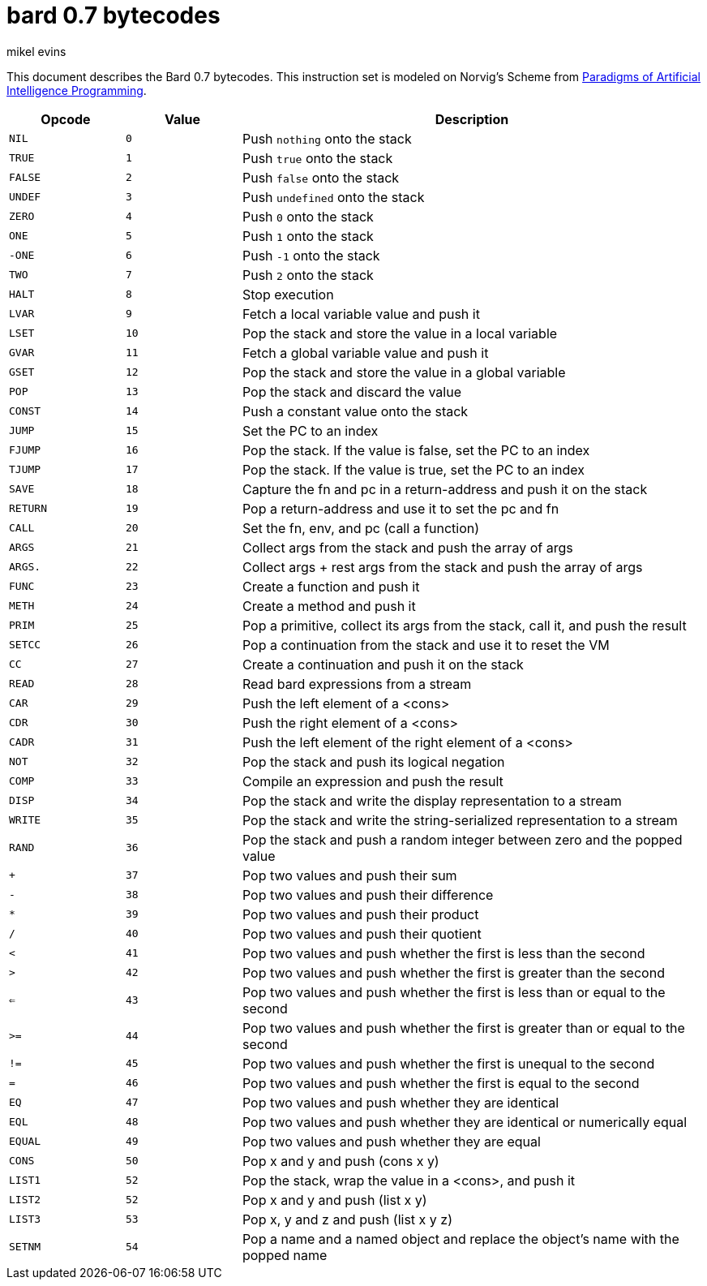 = bard 0.7 bytecodes
mikel evins
:toc: preamble
:toclevels: 1

This document describes the Bard 0.7 bytecodes. This instruction set is modeled on Norvig's Scheme from https://github.com/norvig/paip-lisp[Paradigms of Artificial Intelligence Programming].

[cols=".<1m,.^1m,.>4",options="header",]
|===
|Opcode | Value | Description
|NIL    | 0     | Push `nothing` onto the stack
|TRUE   | 1     | Push `true` onto the stack 
|FALSE  | 2     | Push `false` onto the stack
|UNDEF  | 3     | Push `undefined` onto the stack
|ZERO   | 4     | Push `0` onto the stack
|ONE    | 5     | Push `1` onto the stack
|-ONE   | 6     | Push `-1` onto the stack
|TWO    | 7     | Push `2` onto the stack
|HALT   | 8     | Stop execution
|LVAR   | 9     | Fetch a local variable value and push it
|LSET   | 10    | Pop the stack and store the value in a local variable
|GVAR   | 11    | Fetch a global variable value and push it
|GSET   | 12    | Pop the stack and store the value in a global variable
|POP    | 13    | Pop the stack and discard the value
|CONST  | 14    | Push a constant value onto the stack
|JUMP   | 15    | Set the PC to an index
|FJUMP  | 16    | Pop the stack. If the value is false, set the PC to an index
|TJUMP  | 17    | Pop the stack. If the value is true, set the PC to an index
|SAVE   | 18    | Capture the fn and pc in a return-address and push it on the stack
|RETURN | 19    | Pop a return-address and use it to set the pc and fn
|CALL   | 20    | Set the fn, env, and pc (call a function)
|ARGS   | 21    | Collect args from the stack and push the array of args
|ARGS.  | 22    | Collect args + rest args from the stack and push the array of args
|FUNC   | 23    | Create a function and push it
|METH   | 24    | Create a method and push it
|PRIM   | 25    | Pop a primitive, collect its args from the stack, call it, and push the result
|SETCC  | 26    | Pop a continuation from the stack and use it to reset the VM
|CC     | 27    | Create a continuation and push it on the stack
|READ   | 28    | Read bard expressions from a stream
|CAR    | 29    | Push the left element of a <cons>
|CDR    | 30    | Push the right element of a <cons>
|CADR   | 31    | Push the left element of the right element of a <cons>
|NOT    | 32    | Pop the stack and push its logical negation
|COMP   | 33    | Compile an expression and push the result
|DISP   | 34    | Pop the stack and write the display representation to a stream
|WRITE  | 35    | Pop the stack and write the string-serialized representation to a stream
|RAND   | 36    | Pop the stack and push a random integer between zero and the popped value
|+      | 37    | Pop two values and push their sum
|-      | 38    | Pop two values and push their difference
|*      | 39    | Pop two values and push their product
|/      | 40    | Pop two values and push their quotient
|<      | 41    | Pop two values and push whether the first is less than the second
|>      | 42    | Pop two values and push whether the first is greater than the second
|<=     | 43    | Pop two values and push whether the first is less than or equal to the second
|>=     | 44    | Pop two values and push whether the first is greater than or equal to the second
|!=     | 45    | Pop two values and push whether the first is unequal to the second
|=      | 46    | Pop two values and push whether the first is equal to the second
|EQ     | 47    | Pop two values and push whether they are identical
|EQL    | 48    | Pop two values and push whether they are identical or numerically equal
|EQUAL  | 49    | Pop two values and push whether they are equal
|CONS   | 50    | Pop x and y and push (cons x y)
|LIST1  | 52    | Pop the stack, wrap the value in a <cons>, and push it
|LIST2  | 52    | Pop x and y and push (list x y)
|LIST3  | 53    | Pop x, y and z and push (list x y z)
|SETNM  | 54    | Pop a name and a named object and replace the object's name with the popped name
|===    
        
